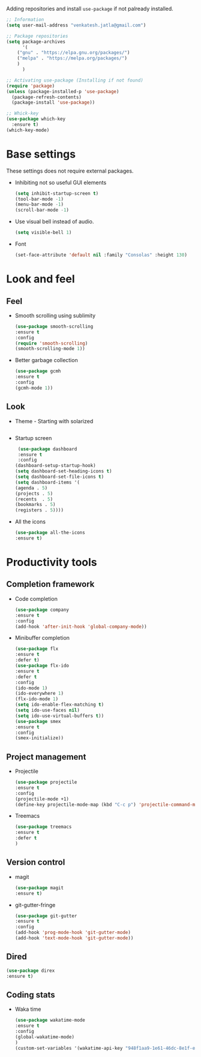 Adding repositories and install ~use-package~ if not
palready installed.
#+BEGIN_SRC emacs-lisp
;; Information  
(setq user-mail-address "venkatesh.jatla@gmail.com")

;; Package repositories 
(setq package-archives
      '(
	("gnu" . "https://elpa.gnu.org/packages/")
	("melpa" . "https://melpa.org/packages/")
	)
      )

;; Activating use-package (Installing if not found)
(require 'package)
(unless (package-installed-p 'use-package)
  (package-refresh-contents)
  (package-install 'use-package))

;; Whick-key
(use-package which-key
  :ensure t)
(which-key-mode)
#+END_SRC
* Base settings
  These settings does not require external packages.
  + Inhibiting not so useful GUI elements
    #+begin_src emacs-lisp
    (setq inhibit-startup-screen t)
    (tool-bar-mode -1)
    (menu-bar-mode -1)
    (scroll-bar-mode -1)
    #+end_src
  + Use visual bell instead of audio.
    #+begin_src emacs-lisp
    (setq visible-bell 1)    
    #+end_src
  + Font
    #+BEGIN_SRC emacs-lisp
    (set-face-attribute 'default nil :family "Consolas" :height 130)
    #+END_SRC
* Look and feel
** Feel
   + Smooth scrolling using sublimity
     #+begin_src emacs-lisp
     (use-package smooth-scrolling
     :ensure t
     :config
     (require 'smooth-scrolling)
     (smooth-scrolling-mode 1))
     #+end_src
   + Better garbage collection
     #+begin_src emacs-lisp
     (use-package gcmh
     :ensure t
     :config
     (gcmh-mode 1))
     #+end_src
** Look
+ Theme - Starting with solarized
  #+BEGIN_SRC emacs-lisp
  
  #+END_SRC
+ Startup screen
  #+BEGIN_SRC emacs-lisp
  (use-package dashboard
  :ensure t
  :config
 (dashboard-setup-startup-hook)
 (setq dashboard-set-heading-icons t)
 (setq dashboard-set-file-icons t)
 (setq dashboard-items '(
 (agenda . 5)
 (projects . 5)
 (recents  . 5)
 (bookmarks . 5)
 (registers . 5))))
  #+END_SRC
+ All the icons
  #+begin_src emacs-lisp
  (use-package all-the-icons
  :ensure t)
  #+end_src
* Productivity tools
** Completion framework
   + Code completion
     #+begin_src emacs-lisp
     (use-package company
     :ensure t
     :config
     (add-hook 'after-init-hook 'global-company-mode))
     #+end_src
   + Minibuffer completion
     #+begin_src emacs-lisp
     (use-package flx
     :ensure t
     :defer t)
     (use-package flx-ido
     :ensure t
     :defer t
     :config 
     (ido-mode 1)
     (ido-everywhere 1)
     (flx-ido-mode 1)
     (setq ido-enable-flex-matching t)
     (setq ido-use-faces nil)
     (setq ido-use-virtual-buffers t))
     (use-package smex
     :ensure t
     :config
     (smex-initialize))
     #+end_src
** Project management
   + Projectile
     #+begin_src emacs-lisp
     (use-package projectile
     :ensure t
     :config
     (projectile-mode +1)
     (define-key projectile-mode-map (kbd "C-c p") 'projectile-command-map))
     #+end_src
   + Treemacs
     #+begin_src emacs-lisp
     (use-package treemacs
     :ensure t
     :defer t
     )
     #+end_src
   
** Version control
   + magit
     #+begin_src emacs-lisp
     (use-package magit
     :ensure t)
     #+end_src
   + git-gutter-fringe
     #+begin_src emacs-lisp
     (use-package git-gutter
     :ensure t
     :config
     (add-hook 'prog-mode-hook 'git-gutter-mode)
     (add-hook 'text-mode-hook 'git-gutter-mode))
     #+end_src
** Dired
   #+begin_src emacs-lisp
   (use-package direx
   :ensure t)
   #+end_src
   
** Coding stats
   + Waka time
     #+begin_src emacs-lisp
     (use-package wakatime-mode
     :ensure t
     :config
     (global-wakatime-mode)
     )
     (custom-set-variables '(wakatime-api-key "948f1aa9-1e61-46dc-8e1f-eed41c05f2fa"))
     #+end_src
     
